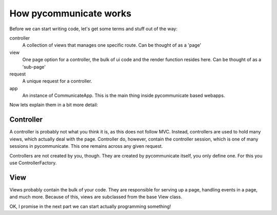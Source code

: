 
How pycommunicate works
=======================

Before we can start writing code, let's get some terms and stuff out of the way:

controller
   A collection of views that manages one specific route. Can be thought of as a 'page'

view
   One page option for a controller, the bulk of ui code and the render function resides here. Can be
   thought of as a 'sub-page'

request
   A unique request for a controller.

app
   An instance of CommunicateApp. This is the main thing inside pycommunicate based webapps.


Now lets explain them in a bit more detail:

Controller
~~~~~~~~~~

A controller is probably not what you think it is, as this does not follow MVC. Instead, controllers are used
to hold many views, which actually deal with the page. Controller do, however, contain the controller session, which
is one of many sessions in pycommunicate. This one remains across any given request.

Controllers are not created by you, though. They are created by pycommunicate itself, you only define one. For this
you use ControllerFactory.

View
~~~~

Views probably contain the bulk of your code. They are responsible for serving up a page, handling events in a page, and
much more. Because of this, views are subclassed from the base View class.


OK, I promise in the next part we can start actually programming something!